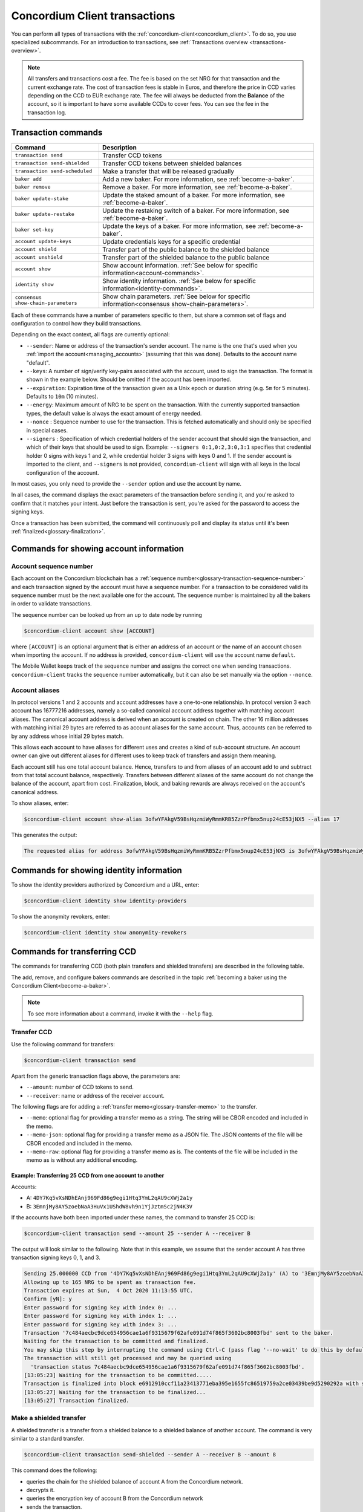 .. _Discord: https://discord.com/invite/xWmQ5tp

.. _transactions:

==============================
Concordium Client transactions
==============================

You can perform all types of transactions with the :ref:`concordium-client<concordium_client>`. To do so, you use specialized subcommands. For an introduction to transactions, see :ref:`Transactions overview <transactions-overview>`.

.. Note::
   All transfers and transactions cost a fee. The fee is based on the set NRG for that transaction and the current exchange rate.
   The cost of transaction fees is stable in Euros, and therefore the price in CCD varies depending on the CCD to EUR exchange rate. The fee will always be deducted from the **Balance** of the account, so it is important to have some available CCDs to cover fees.
   You can see the fee in the transaction log.

Transaction commands
====================

+-------------------------------------+------------------------------------------------+
| Command                             | Description                                    |
+=====================================+================================================+
| ``transaction send``                | Transfer CCD tokens                            |
+-------------------------------------+------------------------------------------------+
| ``transaction send-shielded``       | Transfer CCD tokens between shielded balances  |
+-------------------------------------+------------------------------------------------+
| ``transaction send-scheduled``      | Make a transfer that will be released          |
|                                     | gradually                                      |
+-------------------------------------+------------------------------------------------+
| ``baker add``                       | Add a new baker. For more information, see     |
|                                     | :ref:`become-a-baker`.                         |
+-------------------------------------+------------------------------------------------+
| ``baker remove``                    | Remove a baker. For more information, see      |
|                                     | :ref:`become-a-baker`.                         |
+-------------------------------------+------------------------------------------------+
| ``baker update-stake``              | Update the staked amount of a baker. For more  |
|                                     | information, see :ref:`become-a-baker`.        |
+-------------------------------------+------------------------------------------------+
| ``baker update-restake``            | Update the restaking switch of a baker. For    |
|                                     | more information, see :ref:`become-a-baker`.   |
+-------------------------------------+------------------------------------------------+
| ``baker set-key``                   | Update the keys of a baker. For more           |
|                                     | information, see :ref:`become-a-baker`.        |
+-------------------------------------+------------------------------------------------+
| ``account update-keys``             | Update credentials keys for a specific         |
|                                     | credential                                     |
+-------------------------------------+------------------------------------------------+
| ``account shield``                  | Transfer part of the public balance to the     |
|                                     | shielded balance                               |
+-------------------------------------+------------------------------------------------+
| ``account unshield``                | Transfer part of the shielded balance to the   |
|                                     | public balance                                 |
+-------------------------------------+------------------------------------------------+
| ``account show``                    | Show account information.                      |
|                                     | :ref:`See below for specific                   |
|                                     | information<account-commands>`.                |
+-------------------------------------+------------------------------------------------+
| ``identity show``                   | Show identity information.                     |
|                                     | :ref:`See below for specific                   |
|                                     | information<identity-commands>`.               |
+-------------------------------------+------------------------------------------------+
| ``consensus show-chain-parameters`` | Show chain parameters.                         |
|                                     | :ref:`See below for specific                   |
|                                     | information<consensus show-chain-parameters>`. |
+-------------------------------------+------------------------------------------------+

Each of these commands have a number of parameters specific to them, but share a common set of flags and configuration to control how they build transactions.

Depending on the exact context, all flags are currently optional:

-  ``--sender``: Name or address of the transaction's sender account.
   The name is the one that's used when you :ref:`import the account<managing_accounts>` (assuming that this
   was done). Defaults to the account name "default".

-  ``--keys``: A number of sign/verify key-pairs associated with the
   account, used to sign the transaction. The format is shown in the example
   below. Should be omitted if the account has been imported.

-  ``--expiration``: Expiration time of the transaction given as a Unix
   epoch or duration string (e.g. ``5m`` for 5 minutes). Defaults to ``10m`` (10
   minutes).

-  ``--energy``: Maximum amount of NRG to be spent on the transaction.
   With the currently supported transaction types, the default value is always
   the exact amount of energy needed.

-  ``--nonce`` : Sequence number to use for the transaction. This is
   fetched automatically and should only be specified in special cases.

-  ``--signers`` : Specification of which credential holders of the sender account that should sign the transaction, and which of their keys that should be used to sign. Example: ``--signers 0:1,0:2,3:0,3:1`` specifies that credential holder 0 signs with keys 1 and 2, while credential holder
   3 signs with keys 0 and 1. If the sender account is imported to the client, and ``--signers`` is not provided,
   ``concordium-client`` will sign with all keys in the local configuration of the account.

In most cases, you only need to provide the ``--sender`` option
and use the account by name.

In all cases, the command displays the exact parameters of the transaction
before sending it, and you're asked to confirm that it matches your intent.
Just before the transaction is sent, you're asked for the password to access
the signing keys.

Once a transaction has been submitted, the command will continuously poll and
display its status until it's been :ref:`finalized<glossary-finalization>`.

.. _account-commands:

Commands for showing account information
========================================

.. _account-seqno:

Account sequence number
-----------------------

Each account on the Concordium blockchain has a :ref:`sequence number<glossary-transaction-sequence-number>` and each
transaction signed by the account must have a sequence number. For a transaction
to be considered valid its sequence number must be the next available one for
the account. The sequence number is maintained by all the bakers in order to
validate transactions.

The sequence number can be looked up from an up to date node by running

.. code-block:: console

   $concordium-client account show [ACCOUNT]

where ``[ACCOUNT]`` is an optional argument that is either an address of an
account or the name of an account chosen when importing the account. If no
address is provided, ``concordium-client`` will use the account name
``default``.

The Mobile Wallet keeps track of the sequence number and assigns the correct one when sending transactions.
``concordium-client`` tracks the sequence number automatically, but it can
also be set manually via the option ``--nonce``.

.. _account-aliases:

Account aliases
---------------

In protocol versions 1 and 2 accounts and account addresses have a one-to-one relationship. In protocol version 3 each account has 16777216 addresses, namely a so-called canonical account address together with
matching account aliases. The canonical account address is derived when an account is created on chain. The other 16 million addresses with matching initial 29 bytes are referred to as account aliases for
the same account. Thus, accounts can be referred to by any address whose initial 29 bytes match.

This allows each account to have aliases for different uses and creates a kind of sub-account structure. An account owner can give out different aliases for different uses to keep track of transfers and assign them meaning.

Each account still has one total account balance. Hence, transfers to and from aliases of an account add to and subtract from that total account balance, respectively. Transfers between different aliases of the same account do not change the balance of the account, apart from cost. Finalization, block, and baking rewards are always received on the account's canonical address.

To show aliases, enter:

.. code-block:: console

   $concordium-client account show-alias 3ofwYFAkgV59BsHqzmiWyRmmKRB5ZzrPfbmx5nup24cE53jNX5 --alias 17

This generates the output:

.. code-block:: console

   The requested alias for address 3ofwYFAkgV59BsHqzmiWyRmmKRB5ZzrPfbmx5nup24cE53jNX5 is 3ofwYFAkgV59BsHqzmiWyRmmKRB5ZzrPfbmx5nuou5Z2vaESRt.

.. _identity-commands:

Commands for showing identity information
=========================================

.. identity-providers:

To show the identity providers authorized by Concordium and a URL, enter:

.. code-block:: console

   $concordium-client identity show identity-providers

To show the anonymity revokers, enter:

.. code-block:: console

   $concordium-client identity show anonymity-revokers

Commands for transferring CCD
=============================

The commands for transferring CCD (both plain transfers and shielded transfers)
are described in the following table.

The add, remove, and configure bakers commands are described in the topic :ref:`becoming a baker using the Concordium Client<become-a-baker>`.

.. note::

   To see more information about a command, invoke it with the ``--help`` flag.

Transfer CCD
------------

Use the following command for transfers:

.. code-block:: console

   $concordium-client transaction send

Apart from the generic transaction flags above, the parameters are:

-  ``--amount``: number of CCD tokens to send.
-  ``--receiver``: name or address of the receiver account.

The following flags are for adding a :ref:`transfer memo<glossary-transfer-memo>` to the transfer.

-  ``--memo``: optional flag for providing a transfer memo as a string. The string will be CBOR encoded and included in the memo.
-  ``--memo-json``: optional flag for providing a transfer memo as a JSON file. The JSON contents of the file will be CBOR encoded and included in the memo.
-  ``--memo-raw``: optional flag for providing a transfer memo as is. The contents of the file will be included in the memo as is without any additional encoding.


Example: Transferring 25 CCD from one account to another
~~~~~~~~~~~~~~~~~~~~~~~~~~~~~~~~~~~~~~~~~~~~~~~~~~~~~~~~

Accounts:

-  A: ``4DY7Kq5vXsNDhEAnj969Fd86g9egi1Htq3YmL2qAU9cXWj2a1y``
-  B: ``3EmnjMy8AY5zoebNaA3HuVx1UShdW8vh9n1YjJztmSc2jN4K3V``

If the accounts have both been imported under these names, the command
to transfer 25 CCD is:

.. code-block:: console

   $concordium-client transaction send --amount 25 --sender A --receiver B

The output will look similar to the following. Note that in this example, we assume that the
sender account A has three transaction signing keys 0, 1, and 3.

.. code-block:: console

   Sending 25.000000 CCD from '4DY7Kq5vXsNDhEAnj969Fd86g9egi1Htq3YmL2qAU9cXWj2a1y' (A) to '3EmnjMy8AY5zoebNaA3HuVx1UShdW8vh9n1YjJztmSc2jN4K3V' (B).
   Allowing up to 165 NRG to be spent as transaction fee.
   Transaction expires at Sun,  4 Oct 2020 11:13:55 UTC.
   Confirm [yN]: y
   Enter password for signing key with index 0: ...
   Enter password for signing key with index 1: ...
   Enter password for signing key with index 3: ...
   Transaction '7c484aecbc9dce654956cae1a6f9315679f62afe091d74f865f3602bc8003fbd' sent to the baker.
   Waiting for the transaction to be committed and finalized.
   You may skip this step by interrupting the command using Ctrl-C (pass flag '--no-wait' to do this by default).
   The transaction will still get processed and may be queried using
     'transaction status 7c484aecbc9dce654956cae1a6f9315679f62afe091d74f865f3602bc8003fbd'.
   [13:05:23] Waiting for the transaction to be committed.....
   Transaction is finalized into block e6912910ccf11a23413771eba395e1655fc86519759a2ce03439be9d5290292a with status "success" and cost 0.011200 CCD (112 NRG).
   [13:05:27] Waiting for the transaction to be finalized...
   [13:05:27] Transaction finalized.

Make a shielded transfer
------------------------

A shielded transfer is a transfer from a shielded balance to a shielded
balance of another account. The command is very similar to a standard  transfer.

.. code-block:: console

   $concordium-client transaction send-shielded --sender A --receiver B --amount 8

This command does the following:

-  queries the chain for the shielded balance of account A from the
   Concordium network.
-  decrypts it.
-  queries the encryption key of account B from the Concordium network
-  sends the transaction.

The interaction looks like the following:

.. code-block:: console

   $concordium-client transaction send-shielded --sender A --receiver B --amount 8
   Using default energy amount of 30176 NRG.
   Enter password for decrypting the secret encryption key: ...
   Transferring 8.000000 CCD from shielded balance of account '4s9jugBpiZuDKNJu9PGAj57JseAze8fGaGJC2y3HmtCbBeTLAJ' (A) to '47JNHkJZo9ShomDypbiSJzdGN7FNxo8MwtUFsPa49KGvejf7Wh' (B).
   Allowing up to 30176 NRG to be spent as transaction fee.
   Transaction expires at Sun,  4 Oct 2020 11:28:47 UTC.
   Confirm [yN]: y
   Enter password for signing key with index 0: ...
   Enter password for signing key with index 1: ...
   Enter password for signing key with index 3: ...
   Transaction 'af220cdeb5c092847de25e4681515d7d318a98223fc4d1dc9c65bda9f2060b19' sent to the baker.
   Waiting for the transaction to be committed and finalized.
   You may skip this step by interrupting the command using Ctrl-C (pass flag '--no-wait' to do this by default).
   The transaction will still get processed and may be queried using
     'transaction status af220cdeb5c092847de25e4681515d7d318a98223fc4d1dc9c65bda9f2060b19'.
   [13:20:24] Waiting for the transaction to be committed..............
   Transaction is finalized into block 552c32da51ca67a6579c1c151ee67440ade5a44f9ca69e13a4a042e7fcc1ee4c with status "success" and cost 3.012300 CCD (30123 NRG).
   [13:20:46] Waiting for the transaction to be finalized...
   [13:20:46] Transaction finalized.

This command has all of the additional options of ``send``, as well as an
additional flag ``--index.`` If given, this flag is used to select which
:ref:`incoming shielded amounts<glossary-incoming-shielded-amount>` that will be used as input to the transaction.

This is illustrated with the following example. :ref:`Querying an account<query-account-state>` can display the
list of incoming amounts on account. An output could look like this:

.. code-block:: console

   ...
   Encrypted balance:
     Incoming amounts:
       7: 8c0faff6739bffc531c5...
       8: a7620250f8b4307565a8...
       9: a67a39e44765e90987c4...
     Self balance: c0000000000000000000...
   ...

If you want to ``send-shielded`` from the account while supplying index 8,
only the shielded amount ``8c0faff6739bffc531c5...`` and the :ref:`self balance<glossary-self-balance>`
will be used as input of the shielded transfer.

If the supplied index is out of range ``concordium-client`` will refuse to send
the transaction.

Shield an amount
----------------

The command to shield an amount with ``concordium-client`` is ``account
shield``. For example, an interaction to shield 10 CCD on account A looks like the following

The command is:

.. code-block:: console

   $concordium-client account shield --amount 10 --sender A

The command supports all of the same additional flags as the transfer transaction, except the ``--receiver`` since a transfer from a public to a shielded balance is always on the same account. The output looks like the following:

.. code-block:: console

   Using default energy amount of 265 NRG.
   Transferring 10.000000 CCD from public to shielded balance of account '4s9jugBpiZuDKNJu9PGAj57JseAze8fGaGJC2y3HmtCbBeTLAJ' (A).
   Allowing up to 265 NRG to be spent as transaction fee.
   Transaction expires at Sun,  4 Oct 2020 11:25:02 UTC.
   Confirm [yN]: y
   Enter password for signing key with index 0: ...
   Enter password for signing key with index 1: ...
   Enter password for signing key with index 3: ...
   Transaction '9a74be8f99e26dfa0c269725205fb63d447c357ea61b8e6e4df8230059ba22f5' sent to the baker.
   Waiting for the transaction to be committed and finalized.
   You may skip this step by interrupting the command using Ctrl-C (pass flag '--no-wait' to do this by default).
   The transaction will still get processed and may be queried using
     'transaction status 9a74be8f99e26dfa0c269725205fb63d447c357ea61b8e6e4df8230059ba22f5'.
   [13:15:10] Waiting for the transaction to be committed.....
   Transaction is finalized into block c12e7772190d1361dc7d59a1cc873906436742e726d12213cb599eb48b97bd2c with status "success" and cost 0.021200 CCD (212 NRG).
   [13:15:14] Waiting for the transaction to be finalized...
   [13:15:14] Transaction finalized.

Unshield an amount
------------------

The command to unshield an amount with ``concordium-client`` is
``account unshield``. For example, an interaction to unshield 7 CCD on
account B looks like the following:

The command is:

.. code-block:: console

   $concordium-client account unshield --sender B --amount 7

This

-  queries the state of account B from the Concordium network.
-  decrypts the shielded balance and checks that there is sufficient funds.
-  sends the transaction.

The command supports the same optional flags as ``shield`` with the addition
of ``--index``, which has the same meaning as in the
``send-shielded`` command.

.. code-block:: console

   Using default energy amount of 16171 NRG.
   Enter password for decrypting the secret encryption key:
   Transferring 7.000000 CCD from shielded to public balance of account '47JNHkJZo9ShomDypbiSJzdGN7FNxo8MwtUFsPa49KGvejf7Wh' (B).
   Allowing up to 16171 NRG to be spent as transaction fee.
   Transaction expires at Sun,  4 Oct 2020 11:44:07 UTC.
   Confirm [yN]: y
   Enter password for signing key with index 0: ...
   Enter password for signing key with index 1: ...
   Transaction 'b240ed919767b89a03984e71a0c39cff52f3374ab2b1721e489c02dc3fb1e691' sent to the baker.
   Waiting for the transaction to be committed and finalized.
   You may skip this step by interrupting the command using Ctrl-C (pass flag '--no-wait' to do this by default).
   The transaction will still get processed and may be queried using
     'transaction status b240ed919767b89a03984e71a0c39cff52f3374ab2b1721e489c02dc3fb1e691'.
   [13:34:16] Waiting for the transaction to be committed....
   Transaction is finalized into block e71a495c47734968214ac22e918f508949b02351b9f188d9b657b648927cf1ab with status "success" and cost 1.611800 CCD (16118 NRG).
   [13:34:18] Waiting for the transaction to be finalized...
   [13:34:18] Transaction finalized.

.. _transfer-with-a-schedule:

Transfer CCD with a schedule
-----------------------------

The command to transfer CCD that will be released gradually according to a
release schedule with ``concordium-client`` is ``transaction send-scheduled``.
There are two ways of specifying the release schedule, either at regular intervals or as an explicit schedule.

-  Use a regular interval schedule to release an equal amount of CCD to a recipient at regular intervals.

-  Use an explicit schedule if you want the intervals between releases to be of different lengths, or if you want to be able to release different amounts of CCD to the recipient at each interval.

When you specify a release schedule with regular intervals, you must provide the options ``--amount``
, ``--every``, ``--for`` and ``--starting``. For example, to send a transaction from A to B that:

- releases the same amount every day
- for 10 days in a row
- for a total amount of 100 CCD
- starting on the 10th of February 2021 at 12:00:00 UTC

use the following command:

.. code-block:: console

   $concordium-client transaction send-scheduled --amount 100 --every Day --for 10 --starting 2021-02-10T12:00:00Z --receiver B --sender A

When you specify an explicit release schedule, you must use the option ``--schedule``, which takes a comma-separated list of releases in the form of ``<amount> at <date>``. For example, to send a transaction from A to B that:

- releases 100 on January 1st 2022 at 12:00:00 UTC
- releases 150 on February 15th 2022 at 12:00:00 UTC
- releases 200 on December 31st 2022 at 12:00:00 UTC

Use the following command:

.. code-block:: console

   $concordium-client transaction send-scheduled --schedule "100 at 2021-01-01T12:00:00Z, 150 at 2021-02-15T12:00:00Z, 200 at 2021-12-31T12:00:00Z" --receiver B --sender A

If you query the account information of the recipient account afterwards, it will show the list of releases that are still pending to be released:

.. code-block:: console

   $concordium-client account show B
   Local name:            B
   Address:               3WbgGP2iE21HyrBg5kL429ZXWu2dNDXzzjZ7qwu9neop2bSCRJ
   Balance:               550.000000 CCD
   Release schedule:      total 450.000000 CCD
      Fri, 1 Jan 2021 12:00:00 UTC:                100.000000 CCD scheduled by the transactions: bab4a6309e9c0fab00cacf31e5de21ff1fed525a2d0b69e033e356b1cfae99eb.
      Mon, 15 Feb 2021 12:00:00 UTC:               150.000000 CCD scheduled by the transactions: bab4a6309e9c0fab00cacf31e5de21ff1fed525a2d0b69e033e356b1cfae99eb.
      Fri, 31 Dec 2021 12:00:00 UTC:               200.000000 CCD scheduled by the transactions: bab4a6309e9c0fab00cacf31e5de21ff1fed525a2d0b69e033e356b1cfae99eb.
   Nonce:                 1
   ...

The amount that is not yet released is also included in the ``Balance`` field
so in this case the account owns ``100 CCD`` that don't belong to any pending
release schedule.

Consensus commands
==================

.. _consensus show-chain-parameters:

Show chain parameters
---------------------

Use the consensus command ``show-chain-parameters`` to show a number of parameters for the last known block or a specific block.

.. code-block:: console

   $concordium-client consensus show-chain-parameters

To see the chain parameters for a specific block use the ``--block`` flag to specify the block hash.

The output is:

.. code-block:: console

   # Parameters related to baker pools:
      + minimum equity capital: 100.000000 CCD
      + maximum fraction of total stake a pool is allowed hold: 0.5
      + maximum factor a pool may stake relative to the baker's stake: 5 % 1
      + pool owner cooldown duration: 1h
      + allowed range for finalization commission: [0.0, 1.0]
      + allowed range for baking commission: [0.0, 1.0]
      + allowed range for transaction commission: [0.0, 1.0]

   # Passive delegation parameters:
      + finalization commission: 0.0
      + baking commission: 0.1
      + transaction commission: 0.1

   # Parameters related to delegators:
      + delegator cooldown duration: 30m

   # Exchange rate parameters:
      - EUR per CCD rate (approx): 0.0100
      - EUR per Energy rate: 1 / 1000000 (approx 1.0e-6)
      - microCCD per EUR rate: 100000000 / 1 (approx 1.0e8)

   # Parameters that affect rewards distribution:
      + mint amount per reward period: 1e-5
      + mint distribution:
         * baking reward: 0.6
         * finalization reward: 0.3
      + transaction fee distribution:
         * baker: 0.45
         * GAS account: 0.45
      + GAS rewards:
         * baking a block: 0.25
         * adding a finalization proof: 5.0e-3
         * adding a credential deployment: 2.0e-2
         * adding a chain update: 5.0e-3

   # Time parameters:
      + reward period length: 4 epochs

   # Other parameters:
      + election difficulty: 2.5e-2
      + foundation account index: 5
      + maximum credential deployments per block: 10

.. list-table::
   :widths: 25 25 50
   :header-rows: 1

   * - Parameter section
     - Parameter
     - Description
   * - Parameters related to baker pools
     - Minimum equity capital
     - The minimum amount of CCD to stake to become a baker.
   * -
     - maximum fraction of total stake a pool is allowed hold
     - The maximum percent of total stake any single baker pool can have.
   * -
     - maximum factor a pool may stake relative to the baker's stake
     - A baker pool's stake consists of the baker's own equity capital, and delegated capital. This factor determines the maximum stake a baker pool may have relative to the equity capital. Any delegated stake above this threshold does not count.
   * -
     - pool owner cooldown duration
     - The amount of time the pool owner needs to wait before changes are effective when either decreasing stake or removing the pool. Note that changes are effective on the first payday after the cooldown has expired.
   * -
     - allowed range for finalization commission
     - The allowed range of finalization commissions bakers may select when creating or updating pools.
   * -
     - allowed range for baking commission
     - The allowed range of baking commissions bakers may select when creating or updating pools.
   * -
     - allowed range for transaction commission
     - The allowed range of transaction commissions bakers may select when creating or updating pools.
   * - Passive delegation parameters
     - finalization commission
     - The percentage of finalization rewards retained by the passive delegation, i.e., not given out to delegators.
   * -
     - baking commission
     - The percentage of baking rewards retained by the passive delegation, i.e., not given out to delegators.
   * -
     - transaction commission
     - The percentage of transaction rewards retained by the passive delegation, i.e., not given out to delegators.
   * - Parameters related to delegators
     - delegator cooldown duration
     - The amount of time of delegator must wait before changes are effective when decreasing or removing stake, or changing pools.
   * - Exchange rate parameters
     - EUR per CCD rate (approx)
     - The approximate exchange rate for the EUR to CCD exchange rate.
   * -
     - EUR per Energy rate
     - The Euro per energy exchange rate.
   * -
     - microCCD per EUR related
     - The microCCD per Euro exchange rate.
   * - Parameters that affect rewards distribution
     - mint amount per reward period
     - The percentage increase in amount of CCD per payday.
   * -
     - mint distribution: baking reward
     - The fraction of newly minted CCD that goes towards baker rewards.
   * -
     - mint distribution: finalization reward
     - The fraction of newly minted CCD that goes towards finalization rewards.
   * -
     - transaction fee distribution: baker
     - The fraction of block transaction fees allocated to the baker.
   * -
     - transaction fee distribution: GAS account
     - The fraction of block transaction fees allocated to the GAS account.
   * -
     - GAS rewards: baking a block
     - The fraction of the GAS account that is allocated to the baker for baking a block.
   * -
     - GAS rewards: adding a finalization proof
     - The fraction of the GAS account that is allocated to the baker for including a finalization proof in a block.
   * -
     - GAS rewards: adding a credential deployment
     - The fraction of the GAS account that is allocated to the baker for including an account creation transaction in a block.
   * -
     - Gas rewards: adding a chain update
     - The fraction of the GAS account that is allocated to the baker for including an update transaction in a block.
   * - Time parameters
     - reward period length
     - The length of the reward period. All rewards are handed out at the end of each reward period.
   * - Other parameters
     - election difficulty
     - The election difficulty determines the probability that there is a block in a slot. Thus together with slot duration it determines average block time.
   * -
     - foundation account index
     - An index of the designated foundation reward account. The foundation account receives the foundation tax.
   * -
     - maximum credential deployments per block
     - The maximum amount of accounts that can be created in a block.
